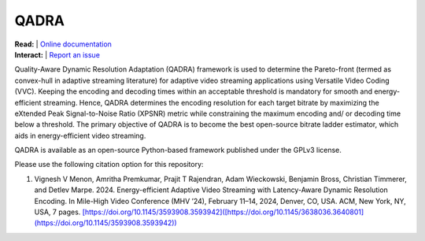 =================
QADRA
=================

| **Read:** | `Online documentation <https://phoenixvideo.github.io/QADRA/>`_
| **Interact:** | `Report an issue <https://github.com/phoenixvideo/QADRA/issues/new>`_

Quality-Aware Dynamic Resolution Adaptation (QADRA) framework is used to determine the Pareto-front (termed as convex-hull in adaptive streaming literature) for adaptive video streaming applications using Versatile Video Coding (VVC). 
Keeping the encoding and decoding times within an acceptable threshold is mandatory for smooth and energy-efficient streaming. 
Hence, QADRA determines the encoding resolution for each target bitrate by maximizing the eXtended Peak Signal-to-Noise Ratio (XPSNR) metric while constraining the maximum encoding and/ or decoding time below a threshold.
The primary objective of QADRA is to become the best open-source bitrate ladder estimator, which aids in energy-efficient video streaming.

QADRA is available as an open-source Python-based framework published under the GPLv3 license.

Please use the following citation option for this repository:

1. Vignesh V Menon, Amritha Premkumar, Prajit T Rajendran, Adam Wieckowski, Benjamin Bross, Christian Timmerer, and Detlev Marpe. 2024. Energy-efficient Adaptive Video Streaming with Latency-Aware Dynamic Resolution Encoding. In Mile-High Video Conference (MHV ’24), February 11–14, 2024, Denver, CO, USA. ACM, New York, NY, USA, 7 pages. `[https://doi.org/10.1145/3593908.3593942]([https://doi.org/10.1145/3638036.3640801](https://doi.org/10.1145/3593908.3593942)) <https://doi.org/10.1145/3593908.3593942>`_
